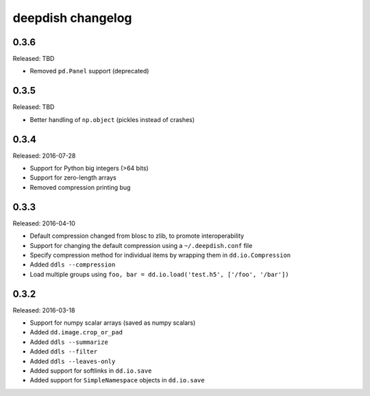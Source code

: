 deepdish changelog
==================

0.3.6
------
Released: TBD

* Removed ``pd.Panel`` support (deprecated)

0.3.5
------
Released: TBD

* Better handling of ``np.object`` (pickles instead of crashes)

0.3.4
-----
Released: 2016-07-28

* Support for Python big integers (>64 bits)
* Support for zero-length arrays
* Removed compression printing bug

0.3.3
-----
Released: 2016-04-10

* Default compression changed from blosc to zlib, to promote interoperability
* Support for changing the default compression using a ``~/.deepdish.conf`` file
* Specify compression method for individual items by wrapping them in ``dd.io.Compression``
* Added ``ddls --compression``
* Load multiple groups using ``foo, bar = dd.io.load('test.h5', ['/foo', '/bar'])``

0.3.2
-----
Released: 2016-03-18

* Support for numpy scalar arrays (saved as numpy scalars)
* Added ``dd.image.crop_or_pad``
* Added ``ddls --summarize``
* Added ``ddls --filter``
* Added ``ddls --leaves-only``
* Added support for softlinks in ``dd.io.save``
* Added support for ``SimpleNamespace`` objects in ``dd.io.save``
